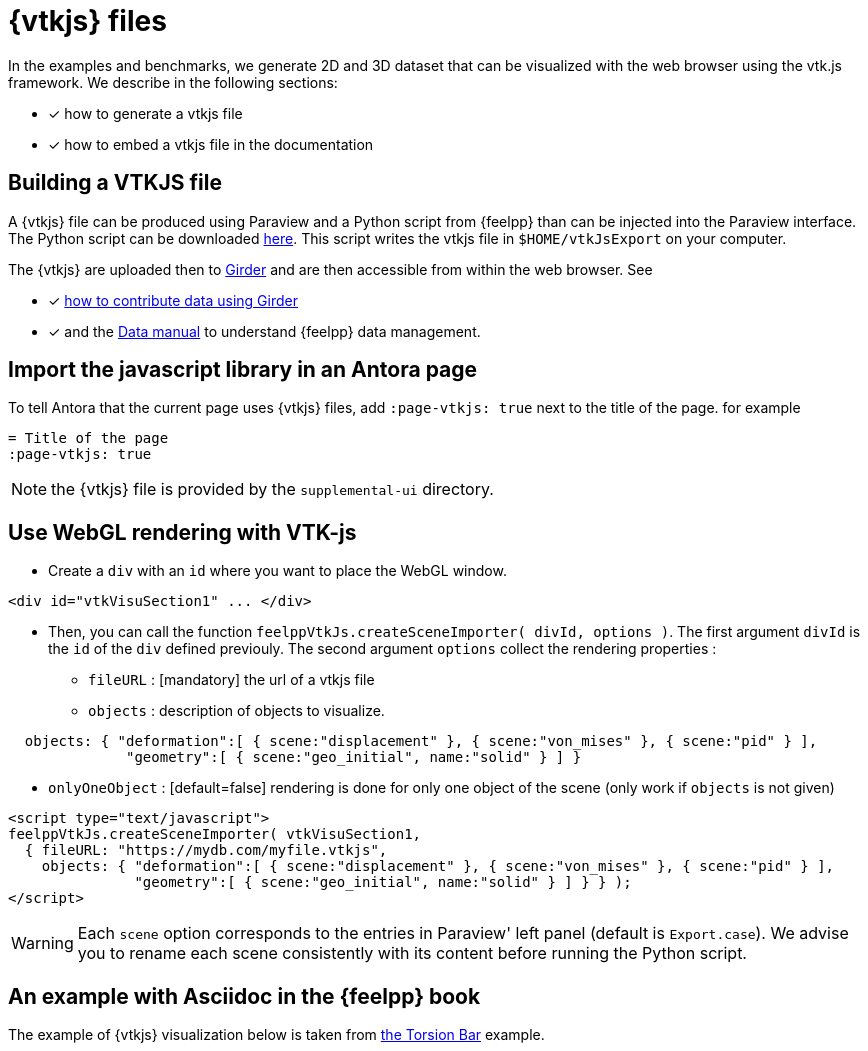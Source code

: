 = {vtkjs} files
:page-vtkjs: true

In the examples and benchmarks, we generate 2D and 3D dataset that can be visualized with the web browser using the vtk.js framework. We describe in the following sections:

* [x] how to generate a vtkjs file
* [x] how to embed a vtkjs file in the documentation


== Building a VTKJS file

A {vtkjs} file can be produced using Paraview and a Python script from {feelpp} than can be injected into the Paraview interface. The Python script can be downloaded https://github.com/Kitware/vtk-js/blob/master/Utilities/ParaView/export-scene-macro.py[here]. This script writes the vtkjs file in `$HOME/vtkJsExport` on your computer.

The {vtkjs}  are uploaded then to https://girder.math.unistra.fr[Girder] and are then accessible from within the web browser.
See

* [x] xref:girder:README.adoc[how to contribute data using Girder]
* [x] and the xref:data:index.adoc[Data manual] to understand {feelpp} data management.

== Import the javascript library in an Antora page

To tell Antora that the current page uses {vtkjs} files, add `:page-vtkjs: true` next to the title of the page.
for example
[source,asciidoc]
----
= Title of the page
:page-vtkjs: true
----

NOTE: the {vtkjs} file is provided by the `supplemental-ui` directory.

== Use WebGL rendering with VTK-js

* Create a `div` with an `id` where you want to place the WebGL window.
[source,javascript]
----
<div id="vtkVisuSection1" ... </div>
----
* Then, you can call the function `feelppVtkJs.createSceneImporter( divId, options )`. The first argument `divId` is
the `id` of the `div` defined previouly. The second argument `options` collect the rendering properties :
** `fileURL` : [mandatory] the url of a vtkjs file
** `objects` : description of objects to visualize.
[source,javascript]
----
  objects: { "deformation":[ { scene:"displacement" }, { scene:"von_mises" }, { scene:"pid" } ],
              "geometry":[ { scene:"geo_initial", name:"solid" } ] }
----
** `onlyOneObject` : [default=false] rendering is done for only one object of the scene (only work if `objects` is not given)

[source,javascript]
----
<script type="text/javascript">
feelppVtkJs.createSceneImporter( vtkVisuSection1,
  { fileURL: "https://mydb.com/myfile.vtkjs",
    objects: { "deformation":[ { scene:"displacement" }, { scene:"von_mises" }, { scene:"pid" } ],
               "geometry":[ { scene:"geo_initial", name:"solid" } ] } } );
</script>
----

WARNING: Each `scene` option corresponds to the entries in Paraview' left panel (default is `Export.case`). We advise you to rename each scene consistently with its content before running the Python script.


== An example with Asciidoc in the {feelpp} book

The example of {vtkjs} visualization below is taken from xref:examples:csm:torsion-bar/README.adoc[the Torsion Bar] example.

.3D Model of the torsion of a NeoHookean Beam.
++++

<div class="stretchy-wrapper-16_9">
<div id="vtkVisuSection1" style="margin: auto; width: 100%; height: 100%;      padding: 10px;"></div>
</div>
<script type="text/javascript">
feelppVtkJs.createSceneImporter( vtkVisuSection1, {
                                 fileURL: "https://girder.math.unistra.fr/api/v1/file/5a687a58b0e9570150cb252d/download",
                                 objects: { "object":[ { scene:"displacement" }, { scene:"von_mises_criterions",name:"von_mises" }, { scene:"pid" } ] }
                                 } );
</script>

++++
